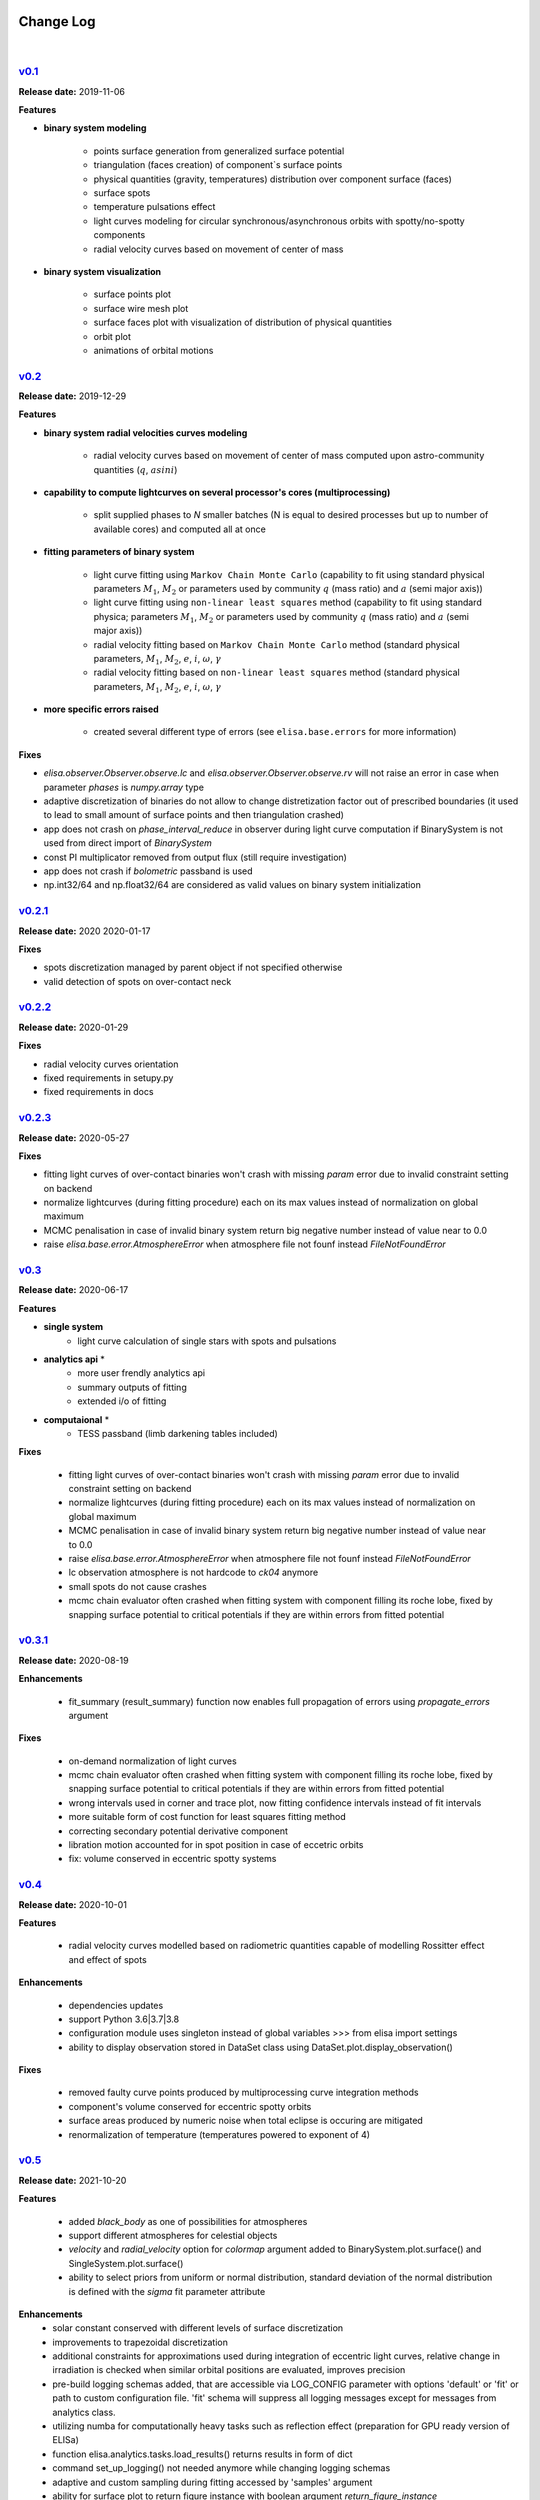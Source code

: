 Change Log
==========
|


v0.1_
-----
.. v0.1_: https://github.com/mikecokina/elisa/commits/release/0.1

**Release date:** 2019-11-06

**Features**


* **binary system modeling**

    - points surface generation from generalized surface potential
    - triangulation (faces creation) of component`s surface points
    - physical quantities (gravity, temperatures) distribution over component surface (faces)
    - surface spots
    - temperature pulsations effect
    - light curves modeling for circular synchronous/asynchronous orbits with spotty/no-spotty components
    - radial velocity curves based on movement of center of mass

* **binary system visualization**

    - surface points plot
    - surface wire mesh plot
    - surface faces plot with visualization of distribution of physical quantities
    - orbit plot
    - animations of orbital motions


v0.2_
-----
.. v0.2_: https://github.com/mikecokina/elisa/commits/release/0.2

**Release date:** 2019-12-29

**Features**

* **binary system radial velocities curves modeling**

    - radial velocity curves based on movement of center of mass computed upon astro-community quantities (:math:`q`, :math:`asini`)

* **capability to compute lightcurves on several processor's cores (multiprocessing)**

    - split supplied phases to `N` smaller batches (N is equal to desired processes but up to number of available cores) and computed all at once

* **fitting parameters of binary system**

    - light curve fitting using ``Markov Chain Monte Carlo`` (capability to fit using standard physical parameters :math:`M_1`, :math:`M_2` or parameters used by community :math:`q` (mass ratio) and :math:`a` (semi major axis))
    - light curve fitting using ``non-linear least squares`` method (capability to fit using standard physica; parameters :math:`M_1`, :math:`M_2` or parameters used by community :math:`q` (mass ratio) and :math:`a` (semi major axis))
    - radial velocity fitting based on ``Markov Chain Monte Carlo`` method (standard physical parameters, :math:`M_1`, :math:`M_2`, :math:`e`, :math:`i`, :math:`{\omega}`, :math:`{\gamma}`
    - radial velocity fitting based on ``non-linear least squares`` method (standard physical parameters, :math:`M_1`, :math:`M_2`, :math:`e`, :math:`i`, :math:`{\omega}`, :math:`{\gamma}`

* **more specific errors raised**

    - created several different type of errors (see ``elisa.base.errors`` for more information)

**Fixes**

- `elisa.observer.Observer.observe.lc` and `elisa.observer.Observer.observe.rv` will not raise an error in case
  when parameter `phases` is `numpy.array` type
- adaptive discretization of binaries do not allow to change distretization factor out of prescribed boundaries
  (it used to lead to small amount of surface points and then triangulation crashed)
- app does not crash on `phase_interval_reduce` in observer during light curve computation
  if BinarySystem is not used from direct import of `BinarySystem`
- const PI multiplicator removed from output flux (still require investigation)
- app does not crash if `bolometric` passband is used
- np.int32/64 and np.float32/64 are considered as valid values on binary system initialization


v0.2.1_
-------
.. v0.2.1_: https://github.com/mikecokina/elisa/commits/release/0.2.1

**Release date:** 2020 2020-01-17

**Fixes**

- spots discretization managed by parent object if not specified otherwise
- valid detection of spots on over-contact neck

v0.2.2_
-------
.. v0.2.2_: https://github.com/mikecokina/elisa/commits/release/0.2.2

**Release date:** 2020-01-29

**Fixes**

- radial velocity curves orientation
- fixed requirements in setupy.py
- fixed requirements in docs

v0.2.3_
-------
.. v0.2.3_: https://github.com/mikecokina/elisa/commits/release/0.2.3

**Release date:** 2020-05-27

**Fixes**

- fitting light curves of over-contact binaries won't crash with missing `param` error due to invalid constraint setting on backend
- normalize lightcurves (during fitting procedure) each on its max values instead of normalization on global maximum
- MCMC penalisation in case of invalid binary system return big negative number instead of value near to 0.0
- raise `elisa.base.error.AtmosphereError` when atmosphere file not founf instead `FileNotFoundError`

v0.3_
-----

.. v0.3_: https://github.com/mikecokina/elisa/commits/release/0.3

**Release date:** 2020-06-17

**Features**

* **single system**
    - light curve calculation of single stars with spots and pulsations

* **analytics api** *
    - more user frendly analytics api
    - summary outputs of fitting
    - extended i/o of fitting

* **computaional** *
    - TESS passband (limb darkening tables included)

**Fixes**

    - fitting light curves of over-contact binaries won't crash with missing `param` error due to invalid constraint setting on backend
    - normalize lightcurves (during fitting procedure) each on its max values instead of normalization on global maximum
    - MCMC penalisation in case of invalid binary system return big negative number instead of value near to 0.0
    - raise `elisa.base.error.AtmosphereError` when atmosphere file not founf instead `FileNotFoundError`
    - lc observation atmosphere is not hardcode to `ck04` anymore
    - small spots do not cause crashes
    - mcmc chain evaluator often crashed when fitting system with component filling its roche lobe, fixed by snapping
      surface potential to critical potentials if they are within errors from fitted potential

v0.3.1_
-------

.. v0.3.1_: https://github.com/mikecokina/elisa/commits/release/0.3.1

**Release date:** 2020-08-19

**Enhancements**

    - fit_summary (result_summary) function now enables full propagation of errors using `propagate_errors` argument

**Fixes**

    - on-demand normalization of light curves
    - mcmc chain evaluator often crashed when fitting system with component filling its roche lobe, fixed by snapping
      surface potential to critical potentials if they are within errors from fitted potential
    - wrong intervals used in corner and trace plot, now fitting confidence intervals instead of fit intervals
    - more suitable form of cost function for least squares fitting method
    - correcting secondary potential derivative component
    - libration motion accounted for in spot position in case of eccetric orbits
    - fix: volume conserved in eccentric spotty systems

v0.4_
-----

.. v0.4_: https://github.com/mikecokina/elisa/commits/release/0.4

**Release date:** 2020-10-01


**Features**

    - radial velocity curves modelled based on radiometric quantities capable of modelling
      Rossitter effect and effect of spots

**Enhancements**

    - dependencies updates
    - support Python 3.6|3.7|3.8
    - configuration module uses singleton instead of global variables
      >>> from elisa import settings
    - ability to display observation stored in DataSet class using DataSet.plot.display_observation()

**Fixes**

    - removed faulty curve points produced by multiprocessing curve integration methods
    - component's volume conserved for eccentric spotty orbits
    - surface areas produced by numeric noise when total eclipse is occuring are mitigated
    - renormalization of temperature (temperatures powered to exponent of 4)

v0.5_
-----

.. v0.5_: https://github.com/mikecokina/elisa/commits/release/0.5

**Release date:** 2021-10-20

**Features**

    - added `black_body` as one of possibilities for atmospheres
    - support different atmospheres for celestial objects
    - `velocity` and `radial_velocity` option for `colormap` argument added to BinarySystem.plot.surface() and
      SingleSystem.plot.surface()
    - ability to select priors from uniform or normal distribution, standard deviation of the normal distribution is
      defined with the `sigma` fit parameter attribute

**Enhancements**
    - solar constant conserved with different levels of surface discretization
    - improvements to trapezoidal discretization
    - additional constraints for approximations used during integration of eccentric light curves,
      relative change in irradiation is checked when similar orbital positions are evaluated, improves precision
    - pre-build logging schemas added, that are accessible via LOG_CONFIG parameter with options 'default' or 'fit' or
      path to custom configuration file. 'fit' schema will suppress all logging messages except for messages from
      analytics class.
    - utilizing numba for computationally heavy tasks such as reflection effect (preparation for GPU ready version of
      ELISa)
    - function elisa.analytics.tasks.load_results() returns results in form of dict
    - command set_up_logging() not needed anymore while changing logging schemas
    - adaptive and custom sampling during fitting accessed by 'samples' argument
    - ability for surface plot to return figure instance with boolean argument `return_figure_instance`
    - correction of surface underestimation is separately tuned for each discretization method (single star, detached,
      over-contact)
    - ablility to filter flat chain to be within specific interval of parameters using AnalyticsTask.filter_chain
      function. This method is suitable for examining multiple solutions.
    - ability to evaluate R^2 for set of model parameters using function AnalyticsTask.coefficient_of_determination.
    - adding ability to load from json in "radius"-based format that describes the size of the star with
      `equivalent_radius` instead of polar gravity `polar_log_g` in "standard" format
    - BinarySystem and SingleSystem now contain a function build_container that builds a complete model of a system at
      given photometric `phase` or observational `time`.
    - in the default mode (when user did not specified the discretization factor), sizes of surface elements of both
      components are scaled in a way, that the surface elements of both components roughly output the same amount of
      flux, if the (min, max) range of discretization factors can be maintained. This prevents from unnecessary surface
      oversampling of smaller and dimmer binary components.


**Fixes**

    - <binary_system>.init() reinitialize parameters corretly (require fix for pulsations)
    - inclination rotation is provided in positive direction instead of negative
    - line-of-sight vector is switched from [1, 0, 0] to [-1, 0, 0] to make model consistent with radial velocity
      observations where negative value describes velocity of body moving towards the observer. Azimuth of the body is
      now measured with respect to y-axis. Observer is now located at [-inf, 0, 0]
    - atmosphere models are interpolated using flux-based weights instead of temperature based weights
    - calculation of surface element visibility was fixed in cases of eclipses caused by stars smaller than surface
      elements on eclipsed components
    - starting value for implicit solver adjusted in case of near-side parts of overcontact stars generated in
      cylindrical symmetry from polar_radius to 0.25 * polar radius. This prevents a crash of solver for points near
      the neck.

v0.5.1_
-------

.. v0.5.1_: https://github.com/mikecokina/elisa/commits/release/0.5.1

**Release date:** 2021-11-04

**Fixes**

    - fixed requirements to avoid installation error::

        ERROR: packaging 21.2 has requirement pyparsing<3,>=2.0.2, but you'll have pyparsing 3.0.4 which is incompatible.

v0.6
----

**Release date:** ****-**-**

**Features**

    - first run configuration manager - minimal required configuration wizzard on first start when not configured
    - download manager - download limb darkening and atmospheres via download manager instead of manual copying it
    - support python 3.9

**Enhancements**

    - ability to set default_discretization_factor that governs fidelity of the surface mesh
    - ability to automatically fill the semi-major axis (SMA) in fit parameters while fitting the LC data.
      In such cases, the SMA cannot be derived and it has to be fixed at some sensible value which will put component
      surface gravity accelerations within the the range supported by atmospheric models.
      The `LCBinaryAnalyticsTask.set_result()` and `load_result()` functions have default argument
      `autofill_sma`=True that will try to generate a sensible value of SMA if `semi_major_axis` fitting parameter is
      missing in initial fitting parameters JSON/dictionary.

**Fixes**

    - configuration parser will not crash when `general.home` is set in config file
    - prior probability in case of normal distribution now clips the edges of the
      distributions correctly according to `min` and `max` fit parameter configuration arguments.

Future plans
============

v1.0
----
    - web GUI and API
